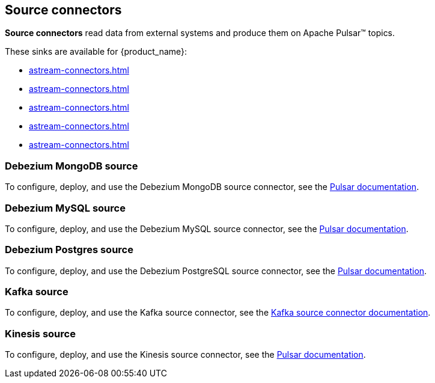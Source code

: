 == Source connectors

*Source connectors* read data from external systems and produce them on Apache Pulsar™ topics. +

These sinks are available for {product_name}: +

* xref:astream-connectors.adoc#debezium-mongodb-source[]
* xref:astream-connectors.adoc#debezium-mysql-source[]
* xref:astream-connectors.adoc#debezium-postgres-source[]
* xref:astream-connectors.adoc#kafka-source[]
* xref:astream-connectors.adoc#kinesis-source[]

[#debezium-mongodb-source]
=== Debezium MongoDB source

To configure, deploy, and use the Debezium MongoDB source connector, see the https://pulsar.apache.org/docs/next/io-debezium-source#mongodb-configuration[Pulsar documentation^].

[#debezium-mysql-source]
=== Debezium MySQL source

To configure, deploy, and use the Debezium MySQL source connector, see the https://pulsar.apache.org/docs/next/io-debezium-source#configuration-1[Pulsar documentation^].

[#debezium-postgres-source]
=== Debezium Postgres source

To configure, deploy, and use the Debezium PostgreSQL source connector, see the https://pulsar.apache.org/docs/next/io-debezium-source#configuration-2[Pulsar documentation^].

[#kafka-source]
=== Kafka source

To configure, deploy, and use the Kafka source connector, see the xref:astream-kafka-source.adoc[Kafka source connector documentation].

[#kinesis-source]
=== Kinesis source

To configure, deploy, and use the Kinesis source connector, see the https://pulsar.apache.org/docs/next/io-kinesis-source#configuration[Pulsar documentation^].